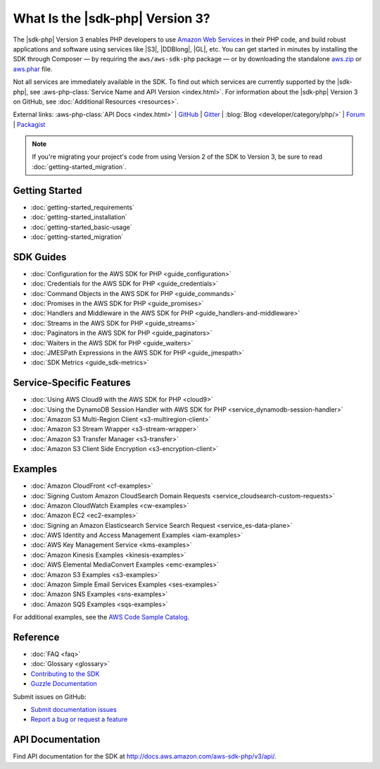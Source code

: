 .. Copyright 2010-2019 Amazon.com, Inc. or its affiliates. All Rights Reserved.

   This work is licensed under a Creative Commons Attribution-NonCommercial-ShareAlike 4.0
   International License (the "License"). You may not use this file except in compliance with the
   License. A copy of the License is located at http://creativecommons.org/licenses/by-nc-sa/4.0/.

   This file is distributed on an "AS IS" BASIS, WITHOUT WARRANTIES OR CONDITIONS OF ANY KIND,
   either express or implied. See the License for the specific language governing permissions and
   limitations under the License.

#################################
What Is the |sdk-php| Version 3?
#################################

.. meta::
   :description: AWS SDK for PHP version 3 enables PHP developers to use Amazon Web Services in their PHP code.
   :keywords: AWS SDK for PHP version 3, AWS for PHP, Amazon PHP, 

The |sdk-php| Version 3 enables PHP developers to use  `Amazon Web Services <http://aws.amazon.com/>`_ 
in their PHP code, and build
robust applications and software using services like |S3|, |DDBlong|, |GL|, etc.
You can get started in minutes by installing the
SDK through Composer — by requiring the ``aws/aws-sdk-php`` package — or by
downloading the standalone `aws.zip <http://docs.aws.amazon.com/aws-sdk-php/v3/download/aws.zip>`_
or `aws.phar <http://docs.aws.amazon.com/aws-sdk-php/v3/download/aws.phar>`_ file.

.. image:: images/php-sdk-overview.png
   :alt: Diagram that provides an overview of how AWS SDK for PHP version 3 works

Not all services are immediately available in the SDK. To find out which services are currently supported by the |sdk-php|, see :aws-php-class:`Service Name and API Version <index.html>`.
For information about the |sdk-php| Version 3 on GitHub, see :doc:`Additional Resources <resources>`.

External links: :aws-php-class:`API Docs <index.html>`
| `GitHub <https://github.com/aws/aws-sdk-php>`_
| `Gitter <https://gitter.im/aws/aws-sdk-php>`_
| :blog:`Blog <developer/category/php/>`
| `Forum <https://forums.aws.amazon.com/forum.jspa?forumID=80>`_
| `Packagist <https://packagist.org/packages/aws/aws-sdk-php>`_

.. note::

    If you're migrating your project's code from using Version 2 of the SDK to
    Version 3, be sure to read :doc:`getting-started_migration`.

Getting Started
===============

*  :doc:`getting-started_requirements`
*  :doc:`getting-started_installation`
*  :doc:`getting-started_basic-usage`
*  :doc:`getting-started_migration`

SDK Guides
==========

* :doc:`Configuration for the AWS SDK for PHP <guide_configuration>`
* :doc:`Credentials for the AWS SDK for PHP <guide_credentials>`
* :doc:`Command Objects in the AWS SDK for PHP <guide_commands>`
* :doc:`Promises in the AWS SDK for PHP <guide_promises>`
* :doc:`Handlers and Middleware in the AWS SDK for PHP <guide_handlers-and-middleware>`
* :doc:`Streams in the AWS SDK for PHP <guide_streams>`
* :doc:`Paginators in the AWS SDK for PHP <guide_paginators>`
* :doc:`Waiters in the AWS SDK for PHP <guide_waiters>`
* :doc:`JMESPath Expressions in the AWS SDK for PHP <guide_jmespath>`
* :doc:`SDK Metrics <guide_sdk-metrics>`

Service-Specific Features
=========================

* :doc:`Using AWS Cloud9 with the AWS SDK for PHP  <cloud9>`
* :doc:`Using the DynamoDB Session Handler with AWS SDK for PHP  <service_dynamodb-session-handler>`
* :doc:`Amazon S3 Multi-Region Client  <s3-multiregion-client>`
* :doc:`Amazon S3 Stream Wrapper  <s3-stream-wrapper>`
* :doc:`Amazon S3 Transfer Manager  <s3-transfer>`
* :doc:`Amazon S3 Client Side Encryption  <s3-encryption-client>`

Examples
========

* :doc:`Amazon CloudFront <cf-examples>`
* :doc:`Signing Custom Amazon CloudSearch Domain Requests  <service_cloudsearch-custom-requests>`
* :doc:`Amazon CloudWatch Examples <cw-examples>`
* :doc:`Amazon EC2 <ec2-examples>`
* :doc:`Signing an Amazon Elasticsearch Service Search Request  <service_es-data-plane>`
* :doc:`AWS Identity and Access Management Examples <iam-examples>`
* :doc:`AWS Key Management Service <kms-examples>`
* :doc:`Amazon Kinesis Examples <kinesis-examples>`
* :doc:`AWS Elemental MediaConvert Examples <emc-examples>`
* :doc:`Amazon S3 Examples <s3-examples>`
* :doc:`Amazon Simple Email Services Examples <ses-examples>`
* :doc:`Amazon SNS Examples <sns-examples>`
* :doc:`Amazon SQS Examples <sqs-examples>`

For additional examples, see the `AWS Code Sample Catalog <https://docs.aws.amazon.com/code-samples/latest/catalog>`_.

Reference
=========

* :doc:`FAQ <faq>`
* :doc:`Glossary <glossary>`
* `Contributing to the SDK <https://github.com/aws/aws-sdk-php/blob/master/CONTRIBUTING.md>`_
* `Guzzle Documentation <http://guzzlephp.org>`_

Submit issues on GitHub:

* `Submit documentation issues <https://github.com/awsdocs/aws-php-developers-guide/issues>`_
* `Report a bug or request a feature <https://github.com/aws/aws-sdk-php/issues/new/choose>`_


.. _supported-services:

API Documentation
=================

Find API documentation for the SDK at  http://docs.aws.amazon.com/aws-sdk-php/v3/api/.

